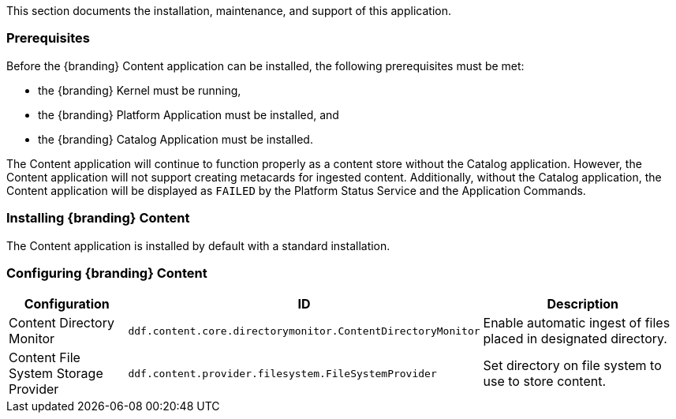 
This section documents the installation, maintenance, and support of this application.

=== Prerequisites

Before the {branding} Content application can be installed, the following prerequisites must be met:

* the {branding} Kernel must be running,
* the {branding} Platform Application must be installed, and
* the {branding} Catalog Application must be installed. 

The Content application will continue to function properly as a content store without the Catalog application.
However, the Content application will not support creating metacards for ingested content.
Additionally, without the Catalog application, the Content application will be displayed as `FAILED` by the Platform Status Service and the Application Commands.

=== Installing {branding} Content

The Content application is installed by default with a standard installation.

=== Configuring {branding} Content

[cols="1,2,2" options="header"]
|===
|Configuration
|ID
|Description

|Content Directory Monitor
|`ddf.content.core.directorymonitor.ContentDirectoryMonitor`
|Enable automatic ingest of files placed in designated directory.

|Content File System Storage Provider
|`ddf.content.provider.filesystem.FileSystemProvider`
|Set directory on file system to use to store content.
|===
